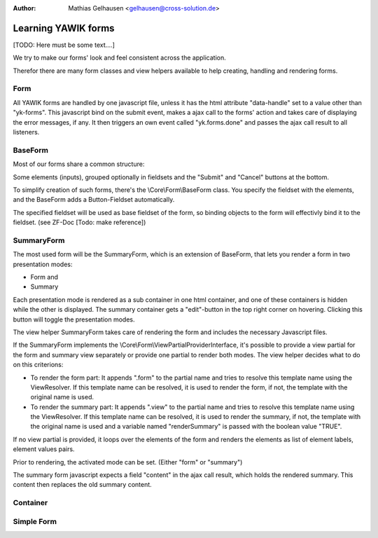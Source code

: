 :Author: Mathias Gelhausen <gelhausen@cross-solution.de>
.. index:: Core; Forms; Forms

Learning YAWIK forms
********************

[TODO: Here must be some text....]

We try to make our forms' look and feel consistent across the application.

Therefor there are many form classes and view helpers available to help creating, handling and rendering forms.

Form
====

All YAWIK forms are handled by one javascript file, unless it has the html attribute "data-handle" set to a value other than "yk-forms".
This javascript bind on the submit event, makes a ajax call to the forms' action and takes care of displaying the error messages, if any.
It then triggers an own event called "yk.forms.done" and passes the ajax call result to all listeners.

BaseForm
========

Most of our forms share a common structure:

Some elements (inputs), grouped optionally in fieldsets and the "Submit" and "Cancel" buttons at the bottom.

To simplify creation of such forms, there's the  \\Core\\Form\\BaseForm class.
You specify the fieldset with the elements, and the BaseForm adds a Button-Fieldset automatically.

The specified fieldset will be used as base fieldset of the form, so binding objects to the form will effectivly bind it to
the fieldset. (see ZF-Doc [Todo: make reference])

SummaryForm
===========

The most used form will be the SummaryForm, which is an extension of BaseForm, that lets you render a form in two presentation modes:

- Form and
- Summary

Each presentation mode is rendered as a sub container in one html container, and one of these containers is hidden while the other is
displayed.
The summary container gets a "edit"-button in the top right corner on hovering. Clicking this button will toggle the presentation
modes.

The view helper SummaryForm takes care of rendering the form and includes the necessary Javascript files.

If the SummaryForm implements the \\Core\\Form\\ViewPartialProviderInterface, it's possible to provide a view partial for
the form and summary view separately or provide one partial to render both modes. The view helper decides what to do on this criterions:

- To render the form part:
  It appends ".form" to the partial name and tries to resolve this template name using the ViewResolver.
  If this template name can be resolved, it is used to render the form, if not, the template with the original
  name is used.
- To render the summary part:
  It appends ".view" to the partial name and tries to resolve this template name using the ViewResolver.
  If this template name can be resolved, it is used to render the summary, if not, the template with the original
  name is used and a variable named "renderSummary" is passed with the boolean value "TRUE".

If no view partial is provided, it loops over the elements of the form and renders the elements as list of element labels, element values pairs.

Prior to rendering, the activated mode can be set. (Either "form" or "summary")

The summary form javascript expects a field "content" in the ajax call result, which holds the rendered summary.
This content then replaces the old summary content.

Container
=========








Simple Form
===========

